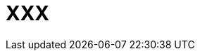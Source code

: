 = XXX

// .Term
// ****
// Definition.
// ****

// [NOTE.tryit,caption=TRY IT]
// ====
// *Some Title*
//
// xxx
// ====

// [NOTE.test,caption=REVIEW QUESTIONS]
// ====
// link:test.html#testX[Test yourself]
// ====

// [#img-xxx]
// xxx
// image::images/xxx.jpg[xx,400,100]